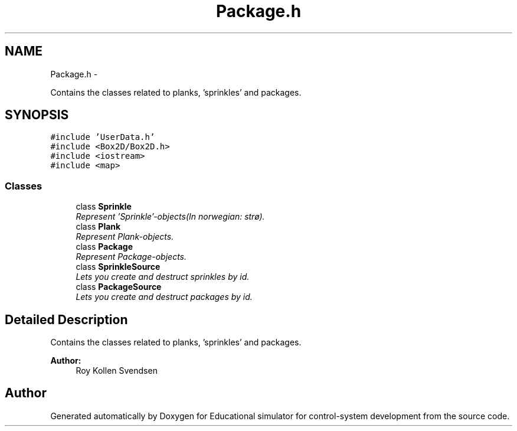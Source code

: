 .TH "Package.h" 3 "Wed Dec 12 2012" "Version 1.0" "Educational simulator for control-system development" \" -*- nroff -*-
.ad l
.nh
.SH NAME
Package.h \- 
.PP
Contains the classes related to planks, 'sprinkles' and packages\&.  

.SH SYNOPSIS
.br
.PP
\fC#include 'UserData\&.h'\fP
.br
\fC#include <Box2D/Box2D\&.h>\fP
.br
\fC#include <iostream>\fP
.br
\fC#include <map>\fP
.br

.SS "Classes"

.in +1c
.ti -1c
.RI "class \fBSprinkle\fP"
.br
.RI "\fIRepresent 'Sprinkle'-objects(In norwegian: strø)\&. \fP"
.ti -1c
.RI "class \fBPlank\fP"
.br
.RI "\fIRepresent Plank-objects\&. \fP"
.ti -1c
.RI "class \fBPackage\fP"
.br
.RI "\fIRepresent Package-objects\&. \fP"
.ti -1c
.RI "class \fBSprinkleSource\fP"
.br
.RI "\fILets you create and destruct sprinkles by id\&. \fP"
.ti -1c
.RI "class \fBPackageSource\fP"
.br
.RI "\fILets you create and destruct packages by id\&. \fP"
.in -1c
.SH "Detailed Description"
.PP 
Contains the classes related to planks, 'sprinkles' and packages\&. 

\fBAuthor:\fP
.RS 4
Roy Kollen Svendsen 
.RE
.PP

.SH "Author"
.PP 
Generated automatically by Doxygen for Educational simulator for control-system development from the source code\&.
